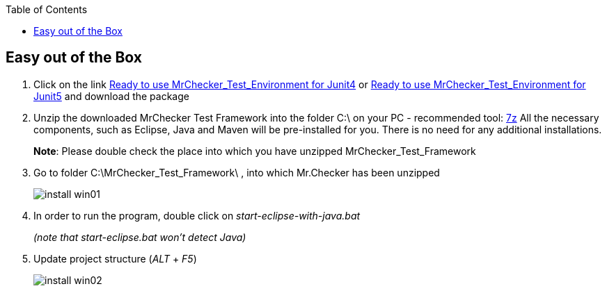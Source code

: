 :toc: macro

ifdef::env-github[]
:tip-caption: :bulb:
:note-caption: :information_source:
:important-caption: :heavy_exclamation_mark:
:caution-caption: :fire:
:warning-caption: :warning:
endif::[]

toc::[]
:idprefix:
:idseparator: -
:reproducible:
:source-highlighter: rouge
:listing-caption: Listing

== Easy out of the Box

1. Click on the link https://capgemini.sharepoint.com/sites/E2ETesting-SummitDevonfwProductionLine/Shared%20Documents/General/MrChecker_Test_Framework_2_6_0.7z[Ready to use MrChecker_Test_Environment for Junit4] or https://capgemini.sharepoint.com/sites/E2ETesting-SummitDevonfwProductionLine/Shared%20Documents/General/MrChecker_Test_Framework_3_0_1.7z[Ready to use MrChecker_Test_Environment for Junit5] and download the package
2. Unzip the downloaded MrChecker Test Framework into the folder C:\ on your PC - recommended tool: http://www.7-zip.org/download.html[7z] All the necessary components, such as Eclipse, Java and Maven will be pre-installed for you. There is no need for any additional installations.
+
*Note*: Please double check the place into which you have unzipped MrChecker_Test_Framework
3. Go to folder C:\MrChecker_Test_Framework\ , into which Mr.Checker has been unzipped
+
image::images/install_win01.png[]
4. In order to run the program, double click on _start-eclipse-with-java.bat_
+
_(note that start-eclipse.bat won't detect Java)_
5. Update project structure (_ALT_ + _F5_)
+
image::images/install_win02.png[]
